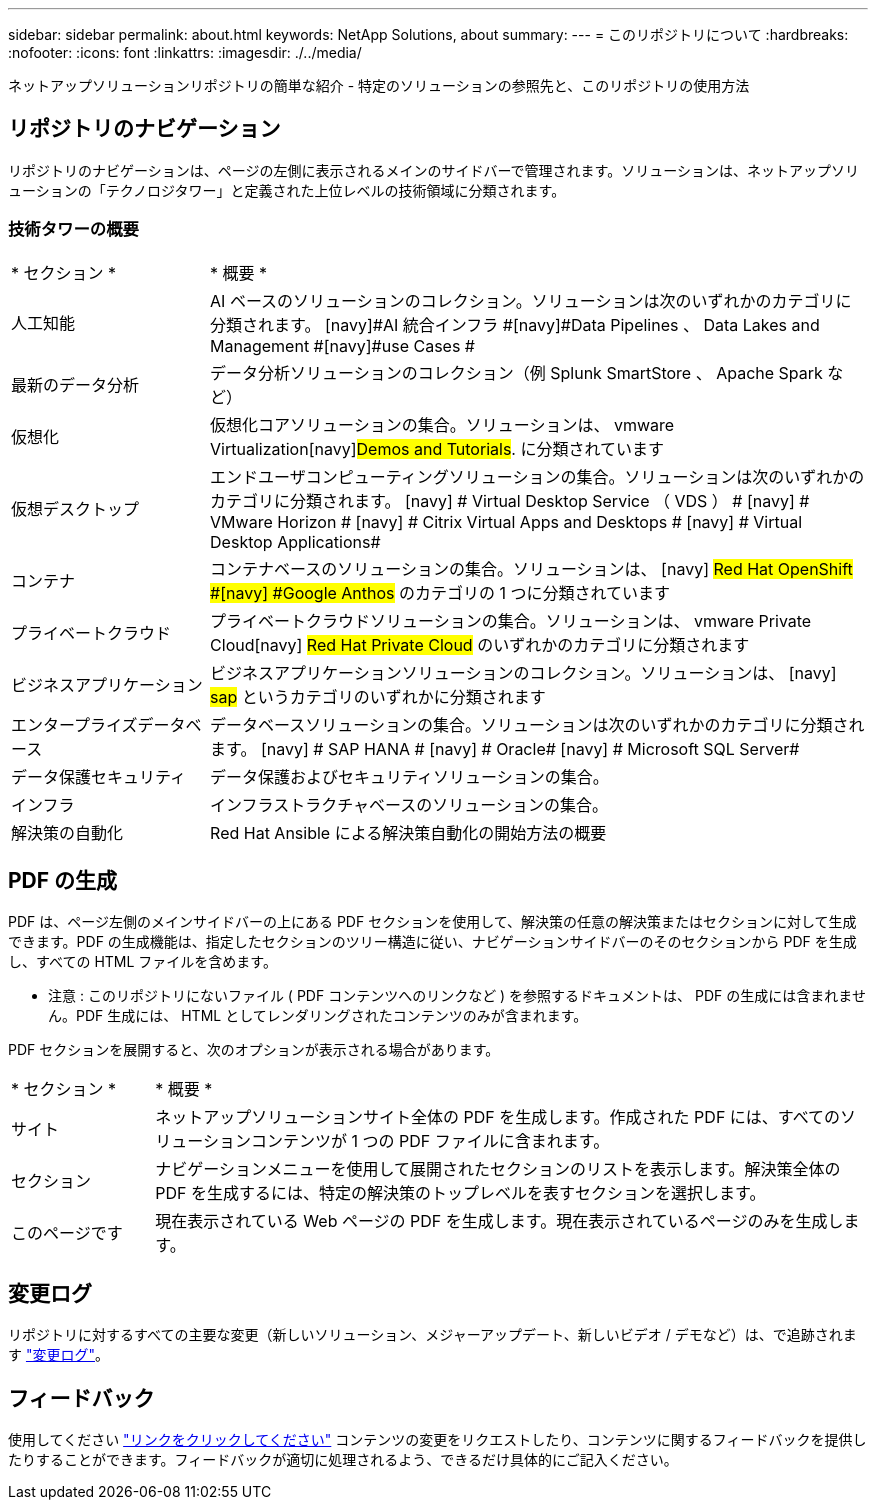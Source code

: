 ---
sidebar: sidebar 
permalink: about.html 
keywords: NetApp Solutions, about 
summary:  
---
= このリポジトリについて
:hardbreaks:
:nofooter: 
:icons: font
:linkattrs: 
:imagesdir: ./../media/


[role="lead"]
ネットアップソリューションリポジトリの簡単な紹介 - 特定のソリューションの参照先と、このリポジトリの使用方法



== リポジトリのナビゲーション

リポジトリのナビゲーションは、ページの左側に表示されるメインのサイドバーで管理されます。ソリューションは、ネットアップソリューションの「テクノロジタワー」と定義された上位レベルの技術領域に分類されます。



=== 技術タワーの概要

[cols="3,10"]
|===


| * セクション * | * 概要 * 


| 人工知能 | AI ベースのソリューションのコレクション。ソリューションは次のいずれかのカテゴリに分類されます。 [navy]#AI 統合インフラ #[navy]#Data Pipelines 、 Data Lakes and Management #[navy]#use Cases # 


| 最新のデータ分析 | データ分析ソリューションのコレクション（例 Splunk SmartStore 、 Apache Spark など） 


| 仮想化 | 仮想化コアソリューションの集合。ソリューションは、 [navy]#vmware Virtualization#[navy]#Demos and Tutorials#. に分類されています 


| 仮想デスクトップ | エンドユーザコンピューティングソリューションの集合。ソリューションは次のいずれかのカテゴリに分類されます。 [navy] # Virtual Desktop Service （ VDS ） # [navy] # VMware Horizon # [navy] # Citrix Virtual Apps and Desktops # [navy] # Virtual Desktop Applications# 


| コンテナ | コンテナベースのソリューションの集合。ソリューションは、 [navy] #Red Hat OpenShift #[navy] #Google Anthos# のカテゴリの 1 つに分類されています 


| プライベートクラウド | プライベートクラウドソリューションの集合。ソリューションは、 [navy]#vmware Private Cloud#[navy] #Red Hat Private Cloud# のいずれかのカテゴリに分類されます 


| ビジネスアプリケーション | ビジネスアプリケーションソリューションのコレクション。ソリューションは、 [navy] #sap# というカテゴリのいずれかに分類されます 


| エンタープライズデータベース | データベースソリューションの集合。ソリューションは次のいずれかのカテゴリに分類されます。 [navy] # SAP HANA # [navy] # Oracle# [navy] # Microsoft SQL Server# 


| データ保護セキュリティ | データ保護およびセキュリティソリューションの集合。 


| インフラ | インフラストラクチャベースのソリューションの集合。 


| 解決策の自動化 | Red Hat Ansible による解決策自動化の開始方法の概要 
|===


== PDF の生成

PDF は、ページ左側のメインサイドバーの上にある PDF セクションを使用して、解決策の任意の解決策またはセクションに対して生成できます。PDF の生成機能は、指定したセクションのツリー構造に従い、ナビゲーションサイドバーのそのセクションから PDF を生成し、すべての HTML ファイルを含めます。

* 注意 : このリポジトリにないファイル ( PDF コンテンツへのリンクなど ) を参照するドキュメントは、 PDF の生成には含まれません。PDF 生成には、 HTML としてレンダリングされたコンテンツのみが含まれます。

PDF セクションを展開すると、次のオプションが表示される場合があります。

[cols="2, 10"]
|===


| * セクション * | * 概要 * 


| サイト | ネットアップソリューションサイト全体の PDF を生成します。作成された PDF には、すべてのソリューションコンテンツが 1 つの PDF ファイルに含まれます。 


| セクション | ナビゲーションメニューを使用して展開されたセクションのリストを表示します。解決策全体の PDF を生成するには、特定の解決策のトップレベルを表すセクションを選択します。 


| このページです | 現在表示されている Web ページの PDF を生成します。現在表示されているページのみを生成します。 
|===


== 変更ログ

リポジトリに対するすべての主要な変更（新しいソリューション、メジャーアップデート、新しいビデオ / デモなど）は、で追跡されます link:change-log.html["変更ログ"]。



== フィードバック

使用してください link:https://github.com/NetAppDocs/netapp-solutions/issues/new?body=%0d%0a%0d%0aFeedback:%20%0d%0aAdditional%20Comments:&title=Feedback["リンクをクリックしてください"] コンテンツの変更をリクエストしたり、コンテンツに関するフィードバックを提供したりすることができます。フィードバックが適切に処理されるよう、できるだけ具体的にご記入ください。
